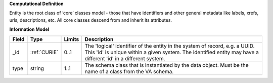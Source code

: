 **Computational Definition**

Entity is the root class of ‘core’ classes model - those that have identifiers and other general  metadata like labels, xrefs, urls, descriptions, etc. All core classes descend from and inherit  its attributes.

**Information Model**

.. list-table::
   :class: clean-wrap
   :header-rows: 1
   :align: left
   :widths: auto
   
   *  - Field
      - Type
      - Limits
      - Description
   *  - _id
      - :ref:`CURIE`
      - 0..1
      - The 'logical' identifier of the entity in the system of record, e.g. a UUID. This 'id' is  unique within a given system. The identified entity may have a different 'id' in a different  system.
   *  - type
      - string
      - 1..1
      - The schema class that is instantiated by the data object. Must be the name of a class from  the VA schema.
